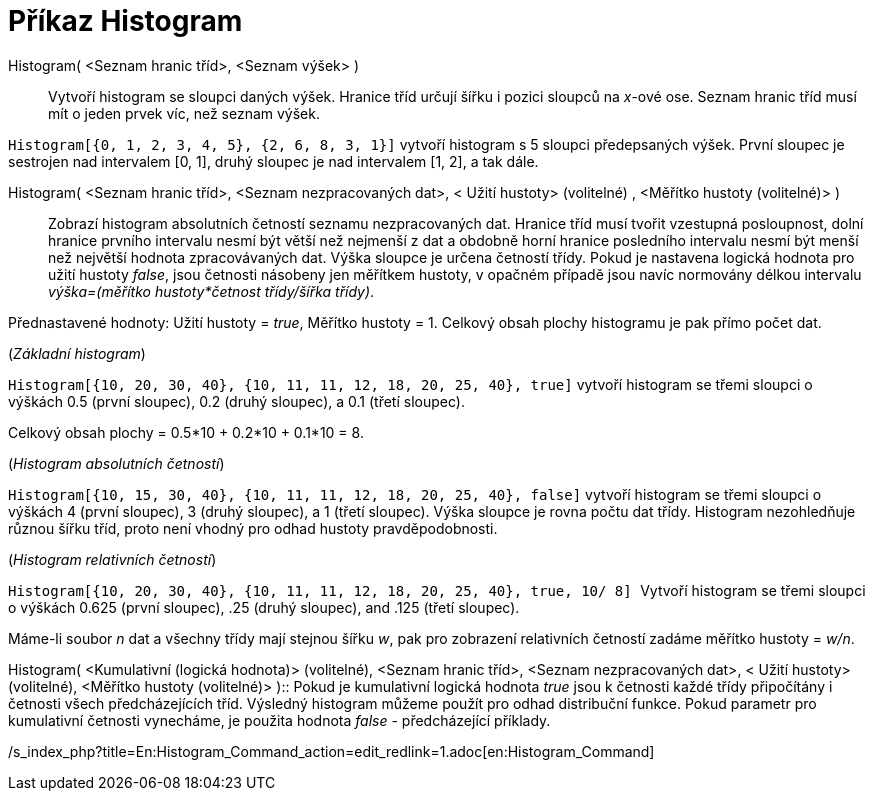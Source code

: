 = Příkaz Histogram
:page-en: commands/Histogram
ifdef::env-github[:imagesdir: /cs/modules/ROOT/assets/images]

Histogram( <Seznam hranic tříd>, <Seznam výšek> )::
  Vytvoří histogram se sloupci daných výšek. Hranice tříd určují šířku i pozici sloupců na _x_-ové ose. Seznam hranic
  tříd musí mít o jeden prvek víc, než seznam výšek.

[EXAMPLE]
====

`++Histogram[{0, 1, 2, 3, 4, 5}, {2, 6, 8, 3, 1}]++` vytvoří histogram s 5 sloupci předepsaných výšek. První sloupec je
sestrojen nad intervalem [0, 1], druhý sloupec je nad intervalem [1, 2], a tak dále.

====

Histogram( <Seznam hranic tříd>, <Seznam nezpracovaných dat>, < Užití hustoty> (volitelné) , <Měřítko hustoty (volitelné)> )::
  Zobrazí histogram absolutních četností seznamu nezpracovaných dat. Hranice tříd musí tvořit vzestupná posloupnost,
  dolní hranice prvního intervalu nesmí být větší než nejmenší z dat a obdobně horní hranice posledního intervalu nesmí
  být menší než největší hodnota zpracovávaných dat. Výška sloupce je určena četností třídy. Pokud je nastavena logická
  hodnota pro užití hustoty _false_, jsou četnosti násobeny jen měřítkem hustoty, v opačném případě jsou navíc normovány
  délkou intervalu _výška=(měřítko hustoty*četnost třídy/šířka třídy)_.

Přednastavené hodnoty: Užití hustoty = _true_, Měřítko hustoty = 1. Celkový obsah plochy histogramu je pak přímo počet
dat.

[EXAMPLE]
====

(_Základní histogram_)

`++Histogram[{10, 20, 30, 40}, {10, 11, 11, 12, 18, 20, 25, 40}, true]++` vytvoří histogram se třemi sloupci o výškách
0.5 (první sloupec), 0.2 (druhý sloupec), a 0.1 (třetí sloupec).

Celkový obsah plochy = 0.5*10 + 0.2*10 + 0.1*10 = 8.

====

[EXAMPLE]
====

(_Histogram absolutních četností_)

`++Histogram[{10, 15, 30, 40}, {10, 11, 11, 12, 18, 20, 25, 40}, false]++` vytvoří histogram se třemi sloupci o výškách
4 (první sloupec), 3 (druhý sloupec), a 1 (třetí sloupec). Výška sloupce je rovna počtu dat třídy. Histogram
nezohledňuje různou šířku tříd, proto není vhodný pro odhad hustoty pravděpodobnosti.

====

[EXAMPLE]
====

(_Histogram relativních četností_)

`++Histogram[{10, 20, 30, 40}, {10, 11, 11, 12, 18, 20, 25, 40}, true, 10/ 8] ++` Vytvoří histogram se třemi sloupci o
výškách 0.625 (první sloupec), .25 (druhý sloupec), and .125 (třetí sloupec).

Máme-li soubor _n_ dat a všechny třídy mají stejnou šířku _w_, pak pro zobrazení relativních četností zadáme měřítko
hustoty = _w/n_.

====

Histogram( <Kumulativní (logická hodnota)> (volitelné), <Seznam hranic tříd>, <Seznam nezpracovaných dat>, < Užití
hustoty> (volitelné), <Měřítko hustoty (volitelné)> )::
  Pokud je kumulativní logická hodnota _true_ jsou k četnosti každé třídy připočítány i četnosti všech předcházejících
  tříd. Výsledný histogram můžeme použít pro odhad distribuční funkce. Pokud parametr pro kumulativní četnosti
  vynecháme, je použita hodnota _false_ - předcházející příklady.

/s_index_php?title=En:Histogram_Command_action=edit_redlink=1.adoc[en:Histogram_Command]

